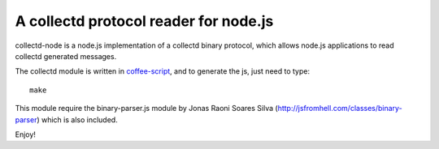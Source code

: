 A collectd protocol reader for node.js
======================================

collectd-node is a node.js implementation of a collectd binary protocol,
which allows node.js applications to read collectd generated messages.

The collectd module is written in `coffee-script`_, and to generate the js,
just need to type::

    make

This module require the binary-parser.js module by Jonas Raoni Soares Silva
(http://jsfromhell.com/classes/binary-parser) which is also included.

Enjoy!

.. _`coffee-script`: http://jashkenas.github.com/coffee-script/
